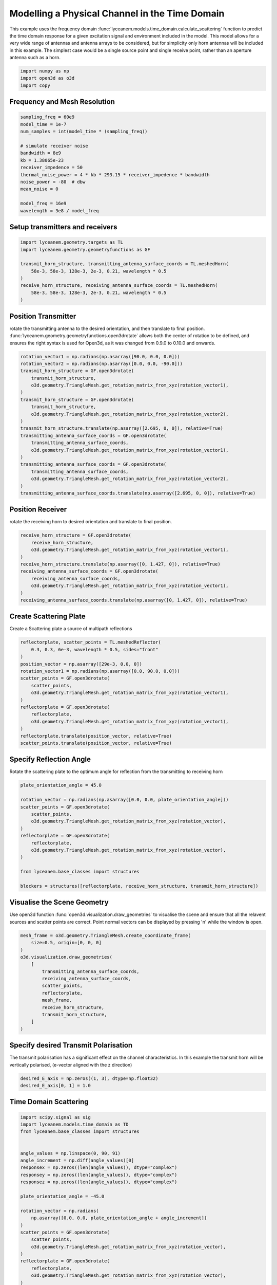 
.. DO NOT EDIT.
.. THIS FILE WAS AUTOMATICALLY GENERATED BY SPHINX-GALLERY.
.. TO MAKE CHANGES, EDIT THE SOURCE PYTHON FILE:
.. "auto_examples/04_time_domain_channel_modelling.py"
.. LINE NUMBERS ARE GIVEN BELOW.

.. only:: html

    .. note::
        :class: sphx-glr-download-link-note

        Click :ref:`here <sphx_glr_download_auto_examples_04_time_domain_channel_modelling.py>`
        to download the full example code

.. rst-class:: sphx-glr-example-title

.. _sphx_glr_auto_examples_04_time_domain_channel_modelling.py:


Modelling a Physical Channel in the Time Domain
======================================================

This example uses the frequency domain :func:`lyceanem.models.time_domain.calculate_scattering` function to
predict the time domain response for a given excitation signal and environment included in the model.
This model allows for a very wide range of antennas and antenna arrays to be considered, but for simplicity only horn
antennas will be included in this example. The simplest case would be a single source point and single receive point,
rather than an aperture antenna such as a horn.

.. GENERATED FROM PYTHON SOURCE LINES 14-19

.. code-block:: default


    import numpy as np
    import open3d as o3d
    import copy








.. GENERATED FROM PYTHON SOURCE LINES 20-23

Frequency and Mesh Resolution
------------------------------


.. GENERATED FROM PYTHON SOURCE LINES 23-38

.. code-block:: default

    sampling_freq = 60e9
    model_time = 1e-7
    num_samples = int(model_time * (sampling_freq))

    # simulate receiver noise
    bandwidth = 8e9
    kb = 1.38065e-23
    receiver_impedence = 50
    thermal_noise_power = 4 * kb * 293.15 * receiver_impedence * bandwidth
    noise_power = -80  # dbw
    mean_noise = 0

    model_freq = 16e9
    wavelength = 3e8 / model_freq








.. GENERATED FROM PYTHON SOURCE LINES 39-42

Setup transmitters and receivers
-----------------------------------


.. GENERATED FROM PYTHON SOURCE LINES 42-52

.. code-block:: default

    import lyceanem.geometry.targets as TL
    import lyceanem.geometry.geometryfunctions as GF

    transmit_horn_structure, transmitting_antenna_surface_coords = TL.meshedHorn(
        58e-3, 58e-3, 128e-3, 2e-3, 0.21, wavelength * 0.5
    )
    receive_horn_structure, receiving_antenna_surface_coords = TL.meshedHorn(
        58e-3, 58e-3, 128e-3, 2e-3, 0.21, wavelength * 0.5
    )








.. GENERATED FROM PYTHON SOURCE LINES 53-59

Position Transmitter
----------------------
rotate the transmitting antenna to the desired orientation, and then translate to final position.
:func:`lyceanem.geometry.geometryfunctions.open3drotate` allows both the center of rotation to be defined, and
ensures the right syntax is used for Open3d, as it was changed from 0.9.0 to 0.10.0 and onwards.


.. GENERATED FROM PYTHON SOURCE LINES 59-79

.. code-block:: default

    rotation_vector1 = np.radians(np.asarray([90.0, 0.0, 0.0]))
    rotation_vector2 = np.radians(np.asarray([0.0, 0.0, -90.0]))
    transmit_horn_structure = GF.open3drotate(
        transmit_horn_structure,
        o3d.geometry.TriangleMesh.get_rotation_matrix_from_xyz(rotation_vector1),
    )
    transmit_horn_structure = GF.open3drotate(
        transmit_horn_structure,
        o3d.geometry.TriangleMesh.get_rotation_matrix_from_xyz(rotation_vector2),
    )
    transmit_horn_structure.translate(np.asarray([2.695, 0, 0]), relative=True)
    transmitting_antenna_surface_coords = GF.open3drotate(
        transmitting_antenna_surface_coords,
        o3d.geometry.TriangleMesh.get_rotation_matrix_from_xyz(rotation_vector1),
    )
    transmitting_antenna_surface_coords = GF.open3drotate(
        transmitting_antenna_surface_coords,
        o3d.geometry.TriangleMesh.get_rotation_matrix_from_xyz(rotation_vector2),
    )
    transmitting_antenna_surface_coords.translate(np.asarray([2.695, 0, 0]), relative=True)




.. rst-class:: sphx-glr-script-out

 Out:

 .. code-block:: none


    geometry::PointCloud with 49 points.



.. GENERATED FROM PYTHON SOURCE LINES 80-83

Position Receiver
------------------
rotate the receiving horn to desired orientation and translate to final position.

.. GENERATED FROM PYTHON SOURCE LINES 83-94

.. code-block:: default

    receive_horn_structure = GF.open3drotate(
        receive_horn_structure,
        o3d.geometry.TriangleMesh.get_rotation_matrix_from_xyz(rotation_vector1),
    )
    receive_horn_structure.translate(np.asarray([0, 1.427, 0]), relative=True)
    receiving_antenna_surface_coords = GF.open3drotate(
        receiving_antenna_surface_coords,
        o3d.geometry.TriangleMesh.get_rotation_matrix_from_xyz(rotation_vector1),
    )
    receiving_antenna_surface_coords.translate(np.asarray([0, 1.427, 0]), relative=True)





.. rst-class:: sphx-glr-script-out

 Out:

 .. code-block:: none


    geometry::PointCloud with 49 points.



.. GENERATED FROM PYTHON SOURCE LINES 95-98

Create Scattering Plate
--------------------------
Create a Scattering plate a source of multipath reflections

.. GENERATED FROM PYTHON SOURCE LINES 98-115

.. code-block:: default


    reflectorplate, scatter_points = TL.meshedReflector(
        0.3, 0.3, 6e-3, wavelength * 0.5, sides="front"
    )
    position_vector = np.asarray([29e-3, 0.0, 0])
    rotation_vector1 = np.radians(np.asarray([0.0, 90.0, 0.0]))
    scatter_points = GF.open3drotate(
        scatter_points,
        o3d.geometry.TriangleMesh.get_rotation_matrix_from_xyz(rotation_vector1),
    )
    reflectorplate = GF.open3drotate(
        reflectorplate,
        o3d.geometry.TriangleMesh.get_rotation_matrix_from_xyz(rotation_vector1),
    )
    reflectorplate.translate(position_vector, relative=True)
    scatter_points.translate(position_vector, relative=True)





.. rst-class:: sphx-glr-script-out

 Out:

 .. code-block:: none


    geometry::PointCloud with 1024 points.



.. GENERATED FROM PYTHON SOURCE LINES 116-119

Specify Reflection Angle
--------------------------
Rotate the scattering plate to the optimum angle for reflection from the transmitting to receiving horn

.. GENERATED FROM PYTHON SOURCE LINES 119-136

.. code-block:: default


    plate_orientation_angle = 45.0

    rotation_vector = np.radians(np.asarray([0.0, 0.0, plate_orientation_angle]))
    scatter_points = GF.open3drotate(
        scatter_points,
        o3d.geometry.TriangleMesh.get_rotation_matrix_from_xyz(rotation_vector),
    )
    reflectorplate = GF.open3drotate(
        reflectorplate,
        o3d.geometry.TriangleMesh.get_rotation_matrix_from_xyz(rotation_vector),
    )

    from lyceanem.base_classes import structures

    blockers = structures([reflectorplate, receive_horn_structure, transmit_horn_structure])








.. GENERATED FROM PYTHON SOURCE LINES 137-142

Visualise the Scene Geometry
------------------------------
Use open3d function :func:`open3d.visualization.draw_geometries` to visualise the scene and ensure that all the
relavent sources and scatter points are correct. Point normal vectors can be displayed by pressing 'n' while the
window is open.

.. GENERATED FROM PYTHON SOURCE LINES 142-156

.. code-block:: default

    mesh_frame = o3d.geometry.TriangleMesh.create_coordinate_frame(
        size=0.5, origin=[0, 0, 0]
    )
    o3d.visualization.draw_geometries(
        [
            transmitting_antenna_surface_coords,
            receiving_antenna_surface_coords,
            scatter_points,
            reflectorplate,
            mesh_frame,
            receive_horn_structure,
            transmit_horn_structure,
        ]
    )







.. GENERATED FROM PYTHON SOURCE LINES 157-158

.. image:: ../_static/03_frequency_domain_channel_model_picture_01.png

.. GENERATED FROM PYTHON SOURCE LINES 160-163

Specify desired Transmit Polarisation
--------------------------------------
The transmit polarisation has a significant effect on the channel characteristics. In this example the transmit horn will be vertically polarised, (e-vector aligned with the z direction)

.. GENERATED FROM PYTHON SOURCE LINES 163-167

.. code-block:: default


    desired_E_axis = np.zeros((1, 3), dtype=np.float32)
    desired_E_axis[0, 1] = 1.0








.. GENERATED FROM PYTHON SOURCE LINES 168-171

Time Domain Scattering
----------------------------


.. GENERATED FROM PYTHON SOURCE LINES 171-261

.. code-block:: default

    import scipy.signal as sig
    import lyceanem.models.time_domain as TD
    from lyceanem.base_classes import structures


    angle_values = np.linspace(0, 90, 91)
    angle_increment = np.diff(angle_values)[0]
    responsex = np.zeros((len(angle_values)), dtype="complex")
    responsey = np.zeros((len(angle_values)), dtype="complex")
    responsez = np.zeros((len(angle_values)), dtype="complex")

    plate_orientation_angle = -45.0

    rotation_vector = np.radians(
        np.asarray([0.0, 0.0, plate_orientation_angle + angle_increment])
    )
    scatter_points = GF.open3drotate(
        scatter_points,
        o3d.geometry.TriangleMesh.get_rotation_matrix_from_xyz(rotation_vector),
    )
    reflectorplate = GF.open3drotate(
        reflectorplate,
        o3d.geometry.TriangleMesh.get_rotation_matrix_from_xyz(rotation_vector),
    )

    from tqdm import tqdm

    wake_times = np.zeros((len(angle_values)))
    Ex = np.zeros((len(angle_values), num_samples))
    Ey = np.zeros((len(angle_values), num_samples))
    Ez = np.zeros((len(angle_values), num_samples))

    for angle_inc in tqdm(range(len(angle_values))):
        rotation_vector = np.radians(np.asarray([0.0, 0.0, angle_increment]))
        scatter_points = GF.open3drotate(
            scatter_points,
            o3d.geometry.TriangleMesh.get_rotation_matrix_from_xyz(rotation_vector),
        )
        reflectorplate = GF.open3drotate(
            reflectorplate,
            o3d.geometry.TriangleMesh.get_rotation_matrix_from_xyz(rotation_vector),
        )
        blockers = structures(
            [reflectorplate, transmit_horn_structure, receive_horn_structure]
        )
        pulse_time = 5e-9
        output_power = 0.01  # dBwatts
        powerdbm = 10 * np.log10(output_power) + 30
        v_transmit = ((10 ** (powerdbm / 20)) * receiver_impedence) ** 0.5
        output_amplitude_rms = v_transmit / (1 / np.sqrt(2))
        output_amplitude_peak = v_transmit

        desired_E_axis = np.zeros((3), dtype=np.float32)
        desired_E_axis[2] = 1.0
        noise_volts_peak = (10 ** (noise_power / 10) * receiver_impedence) * 0.5

        excitation_signal = output_amplitude_rms * sig.chirp(
            np.linspace(0, pulse_time, int(pulse_time * sampling_freq)),
            model_freq - bandwidth,
            pulse_time,
            model_freq,
            method="linear",
            phi=0,
            vertex_zero=True,
        ) + np.random.normal(mean_noise, noise_volts_peak, int(pulse_time * sampling_freq))
        (
            Ex[angle_inc, :],
            Ey[angle_inc, :],
            Ez[angle_inc, :],
            wake_times[angle_inc],
        ) = TD.calculate_scattering(
            transmitting_antenna_surface_coords,
            receiving_antenna_surface_coords,
            excitation_signal,
            blockers,
            desired_E_axis,
            scatter_points=scatter_points,
            wavelength=wavelength,
            scattering=1,
            elements=False,
            sampling_freq=sampling_freq,
            num_samples=num_samples,
        )

        noise_volts = np.random.normal(mean_noise, noise_volts_peak, num_samples)
        Ex[angle_inc, :] = Ex[angle_inc, :] + noise_volts
        Ey[angle_inc, :] = Ey[angle_inc, :] + noise_volts
        Ez[angle_inc, :] = Ez[angle_inc, :] + noise_volts






.. rst-class:: sphx-glr-script-out

 Out:

 .. code-block:: none

      0%|          | 0/91 [00:00<?, ?it/s]/home/timtitan/Documents/10-19-Research-Projects/14-Electromagnetics-Modelling/14.04-Python-Development/LyceanEM/lyceanem/electromagnetics/empropagation.py:3604: ComplexWarning: Casting complex values to real discards the imaginary part
      global_vector[0] = (
    /home/timtitan/Documents/10-19-Research-Projects/14-Electromagnetics-Modelling/14.04-Python-Development/LyceanEM/lyceanem/electromagnetics/empropagation.py:3609: ComplexWarning: Casting complex values to real discards the imaginary part
      global_vector[1] = (
    /home/timtitan/Documents/10-19-Research-Projects/14-Electromagnetics-Modelling/14.04-Python-Development/LyceanEM/lyceanem/electromagnetics/empropagation.py:3614: ComplexWarning: Casting complex values to real discards the imaginary part
      global_vector[2] = (
      1%|1         | 1/91 [00:10<16:29, 11.00s/it]/home/timtitan/Documents/10-19-Research-Projects/14-Electromagnetics-Modelling/14.04-Python-Development/LyceanEM/lyceanem/electromagnetics/empropagation.py:3604: ComplexWarning: Casting complex values to real discards the imaginary part
      global_vector[0] = (
    /home/timtitan/Documents/10-19-Research-Projects/14-Electromagnetics-Modelling/14.04-Python-Development/LyceanEM/lyceanem/electromagnetics/empropagation.py:3609: ComplexWarning: Casting complex values to real discards the imaginary part
      global_vector[1] = (
    /home/timtitan/Documents/10-19-Research-Projects/14-Electromagnetics-Modelling/14.04-Python-Development/LyceanEM/lyceanem/electromagnetics/empropagation.py:3614: ComplexWarning: Casting complex values to real discards the imaginary part
      global_vector[2] = (
      2%|2         | 2/91 [00:14<09:24,  6.35s/it]      3%|3         | 3/91 [00:17<07:08,  4.87s/it]      4%|4         | 4/91 [00:21<06:41,  4.62s/it]      5%|5         | 5/91 [00:24<05:52,  4.10s/it]      7%|6         | 6/91 [00:27<05:20,  3.77s/it]      8%|7         | 7/91 [00:30<05:00,  3.57s/it]      9%|8         | 8/91 [00:34<04:46,  3.45s/it]     10%|9         | 9/91 [00:37<04:31,  3.31s/it]     11%|#         | 10/91 [00:40<04:21,  3.23s/it]     12%|#2        | 11/91 [00:43<04:12,  3.16s/it]     13%|#3        | 12/91 [00:46<04:09,  3.16s/it]     14%|#4        | 13/91 [00:49<04:03,  3.13s/it]     15%|#5        | 14/91 [00:52<03:58,  3.10s/it]     16%|#6        | 15/91 [00:55<03:55,  3.10s/it]     18%|#7        | 16/91 [00:58<03:50,  3.08s/it]     19%|#8        | 17/91 [01:01<03:45,  3.05s/it]     20%|#9        | 18/91 [01:04<03:44,  3.07s/it]     21%|##        | 19/91 [01:07<03:42,  3.09s/it]     22%|##1       | 20/91 [01:10<03:38,  3.08s/it]     23%|##3       | 21/91 [01:13<03:35,  3.07s/it]     24%|##4       | 22/91 [01:16<03:28,  3.02s/it]     25%|##5       | 23/91 [01:19<03:23,  2.99s/it]     26%|##6       | 24/91 [01:22<03:19,  2.98s/it]     27%|##7       | 25/91 [01:25<03:16,  2.97s/it]     29%|##8       | 26/91 [01:28<03:14,  2.99s/it]     30%|##9       | 27/91 [01:31<03:14,  3.04s/it]     31%|###       | 28/91 [01:34<03:08,  2.99s/it]     32%|###1      | 29/91 [01:38<03:14,  3.14s/it]     33%|###2      | 30/91 [01:41<03:13,  3.17s/it]     34%|###4      | 31/91 [01:44<03:11,  3.20s/it]     35%|###5      | 32/91 [01:47<03:04,  3.13s/it]     36%|###6      | 33/91 [01:50<02:59,  3.10s/it]     37%|###7      | 34/91 [01:54<03:04,  3.24s/it]     38%|###8      | 35/91 [01:57<03:10,  3.41s/it]     40%|###9      | 36/91 [02:01<03:03,  3.34s/it]     41%|####      | 37/91 [02:04<02:53,  3.21s/it]     42%|####1     | 38/91 [02:07<02:50,  3.22s/it]     43%|####2     | 39/91 [02:10<02:44,  3.17s/it]     44%|####3     | 40/91 [02:13<02:42,  3.19s/it]     45%|####5     | 41/91 [02:16<02:37,  3.15s/it]     46%|####6     | 42/91 [02:19<02:29,  3.05s/it]     47%|####7     | 43/91 [02:22<02:22,  2.96s/it]     48%|####8     | 44/91 [02:25<02:17,  2.92s/it]     49%|####9     | 45/91 [02:27<02:13,  2.89s/it]     51%|#####     | 46/91 [02:30<02:11,  2.91s/it]     52%|#####1    | 47/91 [02:33<02:06,  2.88s/it]     53%|#####2    | 48/91 [02:36<02:03,  2.86s/it]     54%|#####3    | 49/91 [02:39<02:00,  2.87s/it]     55%|#####4    | 50/91 [02:42<01:56,  2.85s/it]     56%|#####6    | 51/91 [02:45<01:53,  2.84s/it]     57%|#####7    | 52/91 [02:47<01:50,  2.83s/it]     58%|#####8    | 53/91 [02:50<01:46,  2.79s/it]     59%|#####9    | 54/91 [02:53<01:43,  2.79s/it]     60%|######    | 55/91 [02:56<01:40,  2.80s/it]     62%|######1   | 56/91 [02:58<01:37,  2.79s/it]     63%|######2   | 57/91 [03:01<01:34,  2.77s/it]     64%|######3   | 58/91 [03:04<01:30,  2.75s/it]     65%|######4   | 59/91 [03:07<01:28,  2.75s/it]     66%|######5   | 60/91 [03:09<01:25,  2.74s/it]     67%|######7   | 61/91 [03:12<01:22,  2.75s/it]     68%|######8   | 62/91 [03:15<01:20,  2.77s/it]     69%|######9   | 63/91 [03:18<01:18,  2.80s/it]     70%|#######   | 64/91 [03:21<01:15,  2.80s/it]     71%|#######1  | 65/91 [03:23<01:12,  2.79s/it]     73%|#######2  | 66/91 [03:26<01:10,  2.82s/it]     74%|#######3  | 67/91 [03:29<01:07,  2.81s/it]     75%|#######4  | 68/91 [03:32<01:04,  2.82s/it]     76%|#######5  | 69/91 [03:35<01:02,  2.83s/it]     77%|#######6  | 70/91 [03:38<01:00,  2.86s/it]     78%|#######8  | 71/91 [03:41<00:57,  2.87s/it]     79%|#######9  | 72/91 [03:43<00:54,  2.89s/it]     80%|########  | 73/91 [03:46<00:52,  2.93s/it]     81%|########1 | 74/91 [03:50<00:50,  2.96s/it]     82%|########2 | 75/91 [03:52<00:47,  2.95s/it]     84%|########3 | 76/91 [03:55<00:43,  2.93s/it]     85%|########4 | 77/91 [03:58<00:41,  2.94s/it]     86%|########5 | 78/91 [04:01<00:38,  2.93s/it]     87%|########6 | 79/91 [04:04<00:35,  2.94s/it]     88%|########7 | 80/91 [04:07<00:32,  2.95s/it]     89%|########9 | 81/91 [04:10<00:29,  2.97s/it]     90%|######### | 82/91 [04:13<00:27,  3.05s/it]     91%|#########1| 83/91 [04:16<00:24,  3.08s/it]     92%|#########2| 84/91 [04:19<00:21,  3.05s/it]     93%|#########3| 85/91 [04:22<00:17,  2.99s/it]     95%|#########4| 86/91 [04:25<00:14,  2.95s/it]     96%|#########5| 87/91 [04:28<00:11,  2.92s/it]     97%|#########6| 88/91 [04:30<00:08,  2.71s/it]     98%|#########7| 89/91 [04:31<00:04,  2.19s/it]     99%|#########8| 90/91 [04:32<00:01,  1.76s/it]    100%|##########| 91/91 [04:33<00:00,  1.45s/it]    100%|##########| 91/91 [04:33<00:00,  3.00s/it]




.. GENERATED FROM PYTHON SOURCE LINES 262-265

Plot Normalised Response
----------------------------
Using matplotlib, plot the results

.. GENERATED FROM PYTHON SOURCE LINES 265-324

.. code-block:: default



    import matplotlib.pyplot as plt

    time_index = np.linspace(0, model_time * 1e9, num_samples)
    time, anglegrid = np.meshgrid(time_index[:1801], angle_values - 45)
    norm_max = np.nanmax(
        np.array(
            [
                np.nanmax(10 * np.log10((Ex ** 2) / receiver_impedence)),
                np.nanmax(10 * np.log10((Ey ** 2) / receiver_impedence)),
                np.nanmax(10 * np.log10((Ez ** 2) / receiver_impedence)),
            ]
        )
    )

    fig2, ax2 = plt.subplots(constrained_layout=True)
    origin = "lower"
    # Now make a contour plot with the levels specified,
    # and with the colormap generated automatically from a list
    # of colors.

    levels = np.linspace(-80, 0, 41)

    CS = ax2.contourf(
        anglegrid,
        time,
        10 * np.log10((Ez[:, :1801] ** 2) / receiver_impedence) - norm_max,
        levels,
        origin=origin,
        extend="both",
    )
    cbar = fig2.colorbar(CS)
    cbar.ax.set_ylabel("Received Power (dBm)")

    ax2.set_ylim(0, 30)
    ax2.set_xlim(-45, 45)

    ax2.set_xticks(np.linspace(-45, 45, 7))
    ax2.set_yticks(np.linspace(0, 30, 16))

    ax2.set_xlabel("Rotation Angle (degrees)")
    ax2.set_ylabel("Time of Flight (ns)")
    ax2.set_title("Received Power vs Time for rotating Plate (24GHz)")

    from scipy.fft import fft, fftfreq
    import scipy

    xf = fftfreq(len(time_index), 1 / sampling_freq)[: len(time_index) // 2]
    input_signal = excitation_signal * (output_amplitude_peak)
    inputfft = fft(input_signal)
    input_freq = fftfreq(120, 1 / sampling_freq)[:60]
    freqfuncabs = scipy.interpolate.interp1d(input_freq, np.abs(inputfft[:60]))
    freqfuncangle = scipy.interpolate.interp1d(input_freq, np.angle(inputfft[:60]))
    newinput = freqfuncabs(xf[1600]) * np.exp(freqfuncangle(xf[1600]))
    Exf = fft(Ex)
    Eyf = fft(Ey)
    Ezf = fft(Ez)




.. image-sg:: /auto_examples/images/sphx_glr_04_time_domain_channel_modelling_001.png
   :alt: Received Power vs Time for rotating Plate (24GHz)
   :srcset: /auto_examples/images/sphx_glr_04_time_domain_channel_modelling_001.png
   :class: sphx-glr-single-img





.. GENERATED FROM PYTHON SOURCE LINES 325-326

.. image:: ../_static/sphx_glr_04_time_domain_channel_modelling_001.png

.. GENERATED FROM PYTHON SOURCE LINES 328-333

Frequency Specific Results
-------------------------------
The time of flight plot is useful to displaying the output of the model, giving a understanding about what is
physically happening in the channel, but to get an idea of the behaviour in the frequency domain we need to use a
fourier transform to move from time and voltages to frequency.

.. GENERATED FROM PYTHON SOURCE LINES 333-353

.. code-block:: default


    s21x = 20 * np.log10(np.abs(Exf[:, 1600] / newinput))
    s21y = 20 * np.log10(np.abs(Eyf[:, 1600] / newinput))
    s21z = 20 * np.log10(np.abs(Ezf[:, 1600] / newinput))
    tdangles = np.linspace(-45, 45, 91)
    fig, ax = plt.subplots()
    ax.plot(tdangles, s21x - np.max(s21z), label="Ex")
    ax.plot(tdangles, s21y - np.max(s21z), label="Ey")
    ax.plot(tdangles, s21z - np.max(s21z), label="Ez")
    plt.xlabel("$\\theta_{N}$ (degrees)")
    plt.ylabel("Normalised Level (dB)")
    ax.set_ylim(-60.0, 0)
    ax.set_xlim(np.min(angle_values) - 45, np.max(angle_values) - 45)
    ax.set_xticks(np.linspace(np.min(angle_values) - 45, np.max(angle_values) - 45, 19))
    ax.set_yticks(np.linspace(-60, 0.0, 21))
    legend = ax.legend(loc="upper right", shadow=True)
    plt.grid()
    plt.title("$S_{21}$ at 16GHz")
    plt.show()




.. image-sg:: /auto_examples/images/sphx_glr_04_time_domain_channel_modelling_002.png
   :alt: $S_{21}$ at 16GHz
   :srcset: /auto_examples/images/sphx_glr_04_time_domain_channel_modelling_002.png
   :class: sphx-glr-single-img





.. GENERATED FROM PYTHON SOURCE LINES 354-355

.. image:: ../_static/sphx_glr_04_time_domain_channel_modelling_002.png


.. rst-class:: sphx-glr-timing

   **Total running time of the script:** ( 4 minutes  43.360 seconds)


.. _sphx_glr_download_auto_examples_04_time_domain_channel_modelling.py:


.. only :: html

 .. container:: sphx-glr-footer
    :class: sphx-glr-footer-example



  .. container:: sphx-glr-download sphx-glr-download-python

     :download:`Download Python source code: 04_time_domain_channel_modelling.py <04_time_domain_channel_modelling.py>`



  .. container:: sphx-glr-download sphx-glr-download-jupyter

     :download:`Download Jupyter notebook: 04_time_domain_channel_modelling.ipynb <04_time_domain_channel_modelling.ipynb>`


.. only:: html

 .. rst-class:: sphx-glr-signature

    `Gallery generated by Sphinx-Gallery <https://sphinx-gallery.github.io>`_
